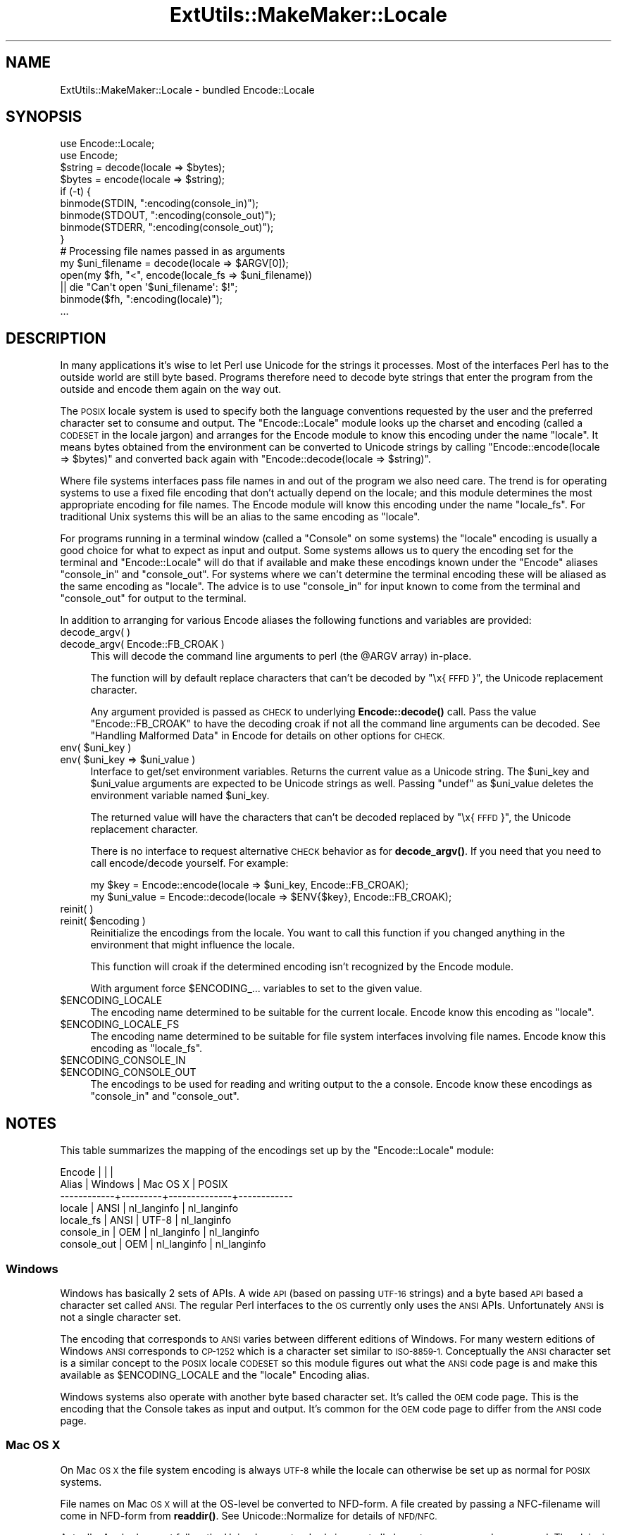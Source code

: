 .\" Automatically generated by Pod::Man 4.11 (Pod::Simple 3.35)
.\"
.\" Standard preamble:
.\" ========================================================================
.de Sp \" Vertical space (when we can't use .PP)
.if t .sp .5v
.if n .sp
..
.de Vb \" Begin verbatim text
.ft CW
.nf
.ne \\$1
..
.de Ve \" End verbatim text
.ft R
.fi
..
.\" Set up some character translations and predefined strings.  \*(-- will
.\" give an unbreakable dash, \*(PI will give pi, \*(L" will give a left
.\" double quote, and \*(R" will give a right double quote.  \*(C+ will
.\" give a nicer C++.  Capital omega is used to do unbreakable dashes and
.\" therefore won't be available.  \*(C` and \*(C' expand to `' in nroff,
.\" nothing in troff, for use with C<>.
.tr \(*W-
.ds C+ C\v'-.1v'\h'-1p'\s-2+\h'-1p'+\s0\v'.1v'\h'-1p'
.ie n \{\
.    ds -- \(*W-
.    ds PI pi
.    if (\n(.H=4u)&(1m=24u) .ds -- \(*W\h'-12u'\(*W\h'-12u'-\" diablo 10 pitch
.    if (\n(.H=4u)&(1m=20u) .ds -- \(*W\h'-12u'\(*W\h'-8u'-\"  diablo 12 pitch
.    ds L" ""
.    ds R" ""
.    ds C` ""
.    ds C' ""
'br\}
.el\{\
.    ds -- \|\(em\|
.    ds PI \(*p
.    ds L" ``
.    ds R" ''
.    ds C`
.    ds C'
'br\}
.\"
.\" Escape single quotes in literal strings from groff's Unicode transform.
.ie \n(.g .ds Aq \(aq
.el       .ds Aq '
.\"
.\" If the F register is >0, we'll generate index entries on stderr for
.\" titles (.TH), headers (.SH), subsections (.SS), items (.Ip), and index
.\" entries marked with X<> in POD.  Of course, you'll have to process the
.\" output yourself in some meaningful fashion.
.\"
.\" Avoid warning from groff about undefined register 'F'.
.de IX
..
.nr rF 0
.if \n(.g .if rF .nr rF 1
.if (\n(rF:(\n(.g==0)) \{\
.    if \nF \{\
.        de IX
.        tm Index:\\$1\t\\n%\t"\\$2"
..
.        if !\nF==2 \{\
.            nr % 0
.            nr F 2
.        \}
.    \}
.\}
.rr rF
.\"
.\" Accent mark definitions (@(#)ms.acc 1.5 88/02/08 SMI; from UCB 4.2).
.\" Fear.  Run.  Save yourself.  No user-serviceable parts.
.    \" fudge factors for nroff and troff
.if n \{\
.    ds #H 0
.    ds #V .8m
.    ds #F .3m
.    ds #[ \f1
.    ds #] \fP
.\}
.if t \{\
.    ds #H ((1u-(\\\\n(.fu%2u))*.13m)
.    ds #V .6m
.    ds #F 0
.    ds #[ \&
.    ds #] \&
.\}
.    \" simple accents for nroff and troff
.if n \{\
.    ds ' \&
.    ds ` \&
.    ds ^ \&
.    ds , \&
.    ds ~ ~
.    ds /
.\}
.if t \{\
.    ds ' \\k:\h'-(\\n(.wu*8/10-\*(#H)'\'\h"|\\n:u"
.    ds ` \\k:\h'-(\\n(.wu*8/10-\*(#H)'\`\h'|\\n:u'
.    ds ^ \\k:\h'-(\\n(.wu*10/11-\*(#H)'^\h'|\\n:u'
.    ds , \\k:\h'-(\\n(.wu*8/10)',\h'|\\n:u'
.    ds ~ \\k:\h'-(\\n(.wu-\*(#H-.1m)'~\h'|\\n:u'
.    ds / \\k:\h'-(\\n(.wu*8/10-\*(#H)'\z\(sl\h'|\\n:u'
.\}
.    \" troff and (daisy-wheel) nroff accents
.ds : \\k:\h'-(\\n(.wu*8/10-\*(#H+.1m+\*(#F)'\v'-\*(#V'\z.\h'.2m+\*(#F'.\h'|\\n:u'\v'\*(#V'
.ds 8 \h'\*(#H'\(*b\h'-\*(#H'
.ds o \\k:\h'-(\\n(.wu+\w'\(de'u-\*(#H)/2u'\v'-.3n'\*(#[\z\(de\v'.3n'\h'|\\n:u'\*(#]
.ds d- \h'\*(#H'\(pd\h'-\w'~'u'\v'-.25m'\f2\(hy\fP\v'.25m'\h'-\*(#H'
.ds D- D\\k:\h'-\w'D'u'\v'-.11m'\z\(hy\v'.11m'\h'|\\n:u'
.ds th \*(#[\v'.3m'\s+1I\s-1\v'-.3m'\h'-(\w'I'u*2/3)'\s-1o\s+1\*(#]
.ds Th \*(#[\s+2I\s-2\h'-\w'I'u*3/5'\v'-.3m'o\v'.3m'\*(#]
.ds ae a\h'-(\w'a'u*4/10)'e
.ds Ae A\h'-(\w'A'u*4/10)'E
.    \" corrections for vroff
.if v .ds ~ \\k:\h'-(\\n(.wu*9/10-\*(#H)'\s-2\u~\d\s+2\h'|\\n:u'
.if v .ds ^ \\k:\h'-(\\n(.wu*10/11-\*(#H)'\v'-.4m'^\v'.4m'\h'|\\n:u'
.    \" for low resolution devices (crt and lpr)
.if \n(.H>23 .if \n(.V>19 \
\{\
.    ds : e
.    ds 8 ss
.    ds o a
.    ds d- d\h'-1'\(ga
.    ds D- D\h'-1'\(hy
.    ds th \o'bp'
.    ds Th \o'LP'
.    ds ae ae
.    ds Ae AE
.\}
.rm #[ #] #H #V #F C
.\" ========================================================================
.\"
.IX Title "ExtUtils::MakeMaker::Locale 3pm"
.TH ExtUtils::MakeMaker::Locale 3pm "2019-10-21" "perl v5.30.3" "Perl Programmers Reference Guide"
.\" For nroff, turn off justification.  Always turn off hyphenation; it makes
.\" way too many mistakes in technical documents.
.if n .ad l
.nh
.SH "NAME"
ExtUtils::MakeMaker::Locale \- bundled Encode::Locale
.SH "SYNOPSIS"
.IX Header "SYNOPSIS"
.Vb 2
\&  use Encode::Locale;
\&  use Encode;
\&
\&  $string = decode(locale => $bytes);
\&  $bytes = encode(locale => $string);
\&
\&  if (\-t) {
\&      binmode(STDIN, ":encoding(console_in)");
\&      binmode(STDOUT, ":encoding(console_out)");
\&      binmode(STDERR, ":encoding(console_out)");
\&  }
\&
\&  # Processing file names passed in as arguments
\&  my $uni_filename = decode(locale => $ARGV[0]);
\&  open(my $fh, "<", encode(locale_fs => $uni_filename))
\&     || die "Can\*(Aqt open \*(Aq$uni_filename\*(Aq: $!";
\&  binmode($fh, ":encoding(locale)");
\&  ...
.Ve
.SH "DESCRIPTION"
.IX Header "DESCRIPTION"
In many applications it's wise to let Perl use Unicode for the strings it
processes.  Most of the interfaces Perl has to the outside world are still byte
based.  Programs therefore need to decode byte strings that enter the program
from the outside and encode them again on the way out.
.PP
The \s-1POSIX\s0 locale system is used to specify both the language conventions
requested by the user and the preferred character set to consume and
output.  The \f(CW\*(C`Encode::Locale\*(C'\fR module looks up the charset and encoding (called
a \s-1CODESET\s0 in the locale jargon) and arranges for the Encode module to know
this encoding under the name \*(L"locale\*(R".  It means bytes obtained from the
environment can be converted to Unicode strings by calling \f(CW\*(C`Encode::encode(locale => $bytes)\*(C'\fR and converted back again with \f(CW\*(C`Encode::decode(locale => $string)\*(C'\fR.
.PP
Where file systems interfaces pass file names in and out of the program we also
need care.  The trend is for operating systems to use a fixed file encoding
that don't actually depend on the locale; and this module determines the most
appropriate encoding for file names. The Encode module will know this
encoding under the name \*(L"locale_fs\*(R".  For traditional Unix systems this will
be an alias to the same encoding as \*(L"locale\*(R".
.PP
For programs running in a terminal window (called a \*(L"Console\*(R" on some systems)
the \*(L"locale\*(R" encoding is usually a good choice for what to expect as input and
output.  Some systems allows us to query the encoding set for the terminal and
\&\f(CW\*(C`Encode::Locale\*(C'\fR will do that if available and make these encodings known
under the \f(CW\*(C`Encode\*(C'\fR aliases \*(L"console_in\*(R" and \*(L"console_out\*(R".  For systems where
we can't determine the terminal encoding these will be aliased as the same
encoding as \*(L"locale\*(R".  The advice is to use \*(L"console_in\*(R" for input known to
come from the terminal and \*(L"console_out\*(R" for output to the terminal.
.PP
In addition to arranging for various Encode aliases the following functions and
variables are provided:
.IP "decode_argv( )" 4
.IX Item "decode_argv( )"
.PD 0
.IP "decode_argv( Encode::FB_CROAK )" 4
.IX Item "decode_argv( Encode::FB_CROAK )"
.PD
This will decode the command line arguments to perl (the \f(CW@ARGV\fR array) in-place.
.Sp
The function will by default replace characters that can't be decoded by
\&\*(L"\ex{\s-1FFFD\s0}\*(R", the Unicode replacement character.
.Sp
Any argument provided is passed as \s-1CHECK\s0 to underlying \fBEncode::decode()\fR call.
Pass the value \f(CW\*(C`Encode::FB_CROAK\*(C'\fR to have the decoding croak if not all the
command line arguments can be decoded.  See \*(L"Handling Malformed Data\*(R" in Encode
for details on other options for \s-1CHECK.\s0
.ie n .IP "env( $uni_key )" 4
.el .IP "env( \f(CW$uni_key\fR )" 4
.IX Item "env( $uni_key )"
.PD 0
.ie n .IP "env( $uni_key => $uni_value )" 4
.el .IP "env( \f(CW$uni_key\fR => \f(CW$uni_value\fR )" 4
.IX Item "env( $uni_key => $uni_value )"
.PD
Interface to get/set environment variables.  Returns the current value as a
Unicode string. The \f(CW$uni_key\fR and \f(CW$uni_value\fR arguments are expected to be
Unicode strings as well.  Passing \f(CW\*(C`undef\*(C'\fR as \f(CW$uni_value\fR deletes the
environment variable named \f(CW$uni_key\fR.
.Sp
The returned value will have the characters that can't be decoded replaced by
\&\*(L"\ex{\s-1FFFD\s0}\*(R", the Unicode replacement character.
.Sp
There is no interface to request alternative \s-1CHECK\s0 behavior as for
\&\fBdecode_argv()\fR.  If you need that you need to call encode/decode yourself.
For example:
.Sp
.Vb 2
\&    my $key = Encode::encode(locale => $uni_key, Encode::FB_CROAK);
\&    my $uni_value = Encode::decode(locale => $ENV{$key}, Encode::FB_CROAK);
.Ve
.IP "reinit( )" 4
.IX Item "reinit( )"
.PD 0
.ie n .IP "reinit( $encoding )" 4
.el .IP "reinit( \f(CW$encoding\fR )" 4
.IX Item "reinit( $encoding )"
.PD
Reinitialize the encodings from the locale.  You want to call this function if
you changed anything in the environment that might influence the locale.
.Sp
This function will croak if the determined encoding isn't recognized by
the Encode module.
.Sp
With argument force \f(CW$ENCODING_\fR... variables to set to the given value.
.ie n .IP "$ENCODING_LOCALE" 4
.el .IP "\f(CW$ENCODING_LOCALE\fR" 4
.IX Item "$ENCODING_LOCALE"
The encoding name determined to be suitable for the current locale.
Encode know this encoding as \*(L"locale\*(R".
.ie n .IP "$ENCODING_LOCALE_FS" 4
.el .IP "\f(CW$ENCODING_LOCALE_FS\fR" 4
.IX Item "$ENCODING_LOCALE_FS"
The encoding name determined to be suitable for file system interfaces
involving file names.
Encode know this encoding as \*(L"locale_fs\*(R".
.ie n .IP "$ENCODING_CONSOLE_IN" 4
.el .IP "\f(CW$ENCODING_CONSOLE_IN\fR" 4
.IX Item "$ENCODING_CONSOLE_IN"
.PD 0
.ie n .IP "$ENCODING_CONSOLE_OUT" 4
.el .IP "\f(CW$ENCODING_CONSOLE_OUT\fR" 4
.IX Item "$ENCODING_CONSOLE_OUT"
.PD
The encodings to be used for reading and writing output to the a console.
Encode know these encodings as \*(L"console_in\*(R" and \*(L"console_out\*(R".
.SH "NOTES"
.IX Header "NOTES"
This table summarizes the mapping of the encodings set up
by the \f(CW\*(C`Encode::Locale\*(C'\fR module:
.PP
.Vb 7
\&  Encode      |         |              |
\&  Alias       | Windows | Mac OS X     | POSIX
\&  \-\-\-\-\-\-\-\-\-\-\-\-+\-\-\-\-\-\-\-\-\-+\-\-\-\-\-\-\-\-\-\-\-\-\-\-+\-\-\-\-\-\-\-\-\-\-\-\-
\&  locale      | ANSI    | nl_langinfo  | nl_langinfo
\&  locale_fs   | ANSI    | UTF\-8        | nl_langinfo
\&  console_in  | OEM     | nl_langinfo  | nl_langinfo
\&  console_out | OEM     | nl_langinfo  | nl_langinfo
.Ve
.SS "Windows"
.IX Subsection "Windows"
Windows has basically 2 sets of APIs.  A wide \s-1API\s0 (based on passing \s-1UTF\-16\s0
strings) and a byte based \s-1API\s0 based a character set called \s-1ANSI.\s0  The
regular Perl interfaces to the \s-1OS\s0 currently only uses the \s-1ANSI\s0 APIs.
Unfortunately \s-1ANSI\s0 is not a single character set.
.PP
The encoding that corresponds to \s-1ANSI\s0 varies between different editions of
Windows.  For many western editions of Windows \s-1ANSI\s0 corresponds to \s-1CP\-1252\s0
which is a character set similar to \s-1ISO\-8859\-1.\s0  Conceptually the \s-1ANSI\s0
character set is a similar concept to the \s-1POSIX\s0 locale \s-1CODESET\s0 so this module
figures out what the \s-1ANSI\s0 code page is and make this available as
\&\f(CW$ENCODING_LOCALE\fR and the \*(L"locale\*(R" Encoding alias.
.PP
Windows systems also operate with another byte based character set.
It's called the \s-1OEM\s0 code page.  This is the encoding that the Console
takes as input and output.  It's common for the \s-1OEM\s0 code page to
differ from the \s-1ANSI\s0 code page.
.SS "Mac \s-1OS X\s0"
.IX Subsection "Mac OS X"
On Mac \s-1OS X\s0 the file system encoding is always \s-1UTF\-8\s0 while the locale
can otherwise be set up as normal for \s-1POSIX\s0 systems.
.PP
File names on Mac \s-1OS X\s0 will at the OS-level be converted to
NFD-form.  A file created by passing a NFC-filename will come
in NFD-form from \fBreaddir()\fR.  See Unicode::Normalize for details
of \s-1NFD/NFC.\s0
.PP
Actually, Apple does not follow the Unicode \s-1NFD\s0 standard since not all
character ranges are decomposed.  The claim is that this avoids problems with
round trip conversions from old Mac text encodings.  See Encode::UTF8Mac for
details.
.SS "\s-1POSIX\s0 (Linux and other Unixes)"
.IX Subsection "POSIX (Linux and other Unixes)"
File systems might vary in what encoding is to be used for
filenames.  Since this module has no way to actually figure out
what the is correct it goes with the best guess which is to
assume filenames are encoding according to the current locale.
Users are advised to always specify \s-1UTF\-8\s0 as the locale charset.
.SH "SEE ALSO"
.IX Header "SEE ALSO"
I18N::Langinfo, Encode, Term::Encoding
.SH "AUTHOR"
.IX Header "AUTHOR"
Copyright 2010 Gisle Aas <gisle@aas.no>.
.PP
This library is free software; you can redistribute it and/or
modify it under the same terms as Perl itself.
